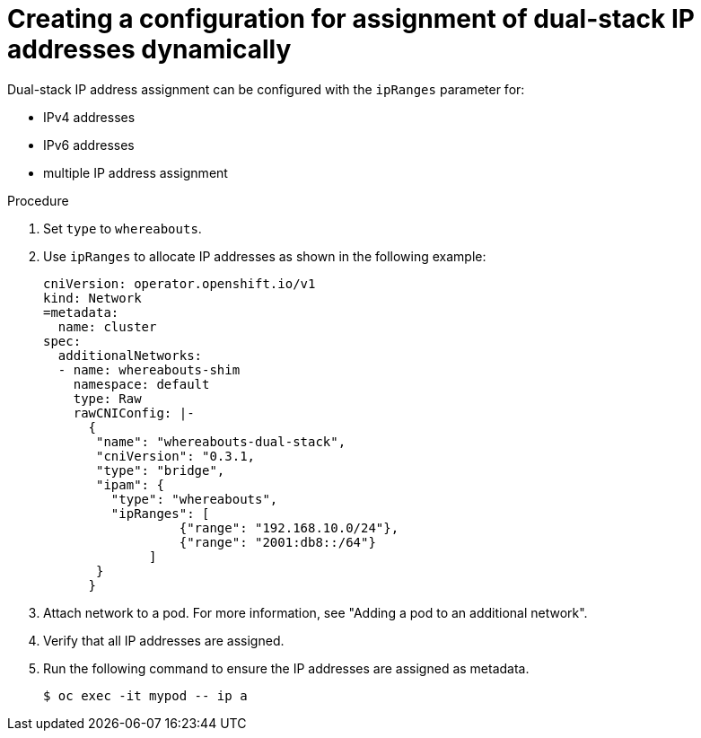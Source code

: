 // Module included in the following assemblies:
//
// * networking/multiple_networks/configuring-additional-network.adoc

:_mod-docs-content-type: PROCEDURE

[id="nw-multus-configure-dualstack-ip-address_{context}"]
= Creating a configuration for assignment of dual-stack IP addresses dynamically

Dual-stack IP address assignment can be configured with the `ipRanges` parameter for:

* IPv4 addresses
* IPv6 addresses
* multiple IP address assignment

.Procedure

. Set `type` to `whereabouts`.

. Use `ipRanges` to allocate IP addresses as shown in the following example:
+
[source,yaml]
----
cniVersion: operator.openshift.io/v1
kind: Network
=metadata:
  name: cluster
spec:
  additionalNetworks:
  - name: whereabouts-shim
    namespace: default
    type: Raw
    rawCNIConfig: |-
      {
       "name": "whereabouts-dual-stack",
       "cniVersion": "0.3.1,
       "type": "bridge",
       "ipam": {
         "type": "whereabouts",
         "ipRanges": [
                  {"range": "192.168.10.0/24"},
                  {"range": "2001:db8::/64"}
              ]
       }
      }

----

. Attach network to a pod. For more information, see "Adding a pod to an additional network".

. Verify that all IP addresses are assigned.

. Run the following command to ensure the IP addresses are assigned as metadata.
+
[source,yaml]
----
$ oc exec -it mypod -- ip a
----